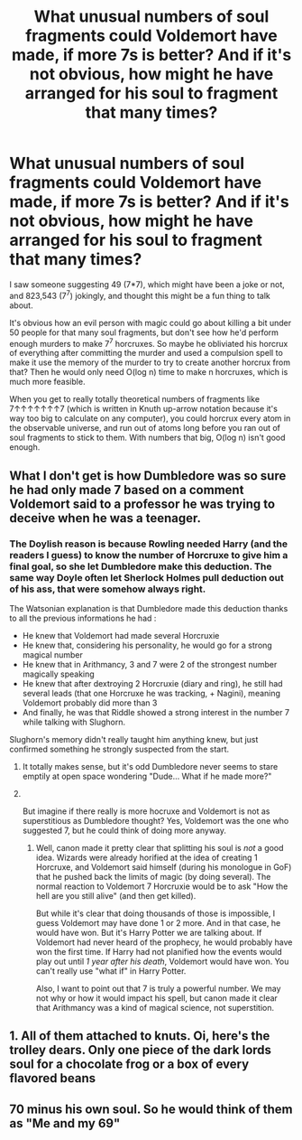 #+TITLE: What unusual numbers of soul fragments could Voldemort have made, if more 7s is better? And if it's not obvious, how might he have arranged for his soul to fragment that many times?

* What unusual numbers of soul fragments could Voldemort have made, if more 7s is better? And if it's not obvious, how might he have arranged for his soul to fragment that many times?
:PROPERTIES:
:Author: Devil_May_Kare
:Score: 7
:DateUnix: 1613703378.0
:DateShort: 2021-Feb-19
:FlairText: Discussion
:END:
I saw someone suggesting 49 (7*7), which might have been a joke or not, and 823,543 (7^7) jokingly, and thought this might be a fun thing to talk about.

It's obvious how an evil person with magic could go about killing a bit under 50 people for that many soul fragments, but don't see how he'd perform enough murders to make 7^7 horcruxes. So maybe he obliviated his horcrux of everything after committing the murder and used a compulsion spell to make it use the memory of the murder to try to create another horcrux from that? Then he would only need O(log n) time to make n horcruxes, which is much more feasible.

When you get to really totally theoretical numbers of fragments like 7↑↑↑↑↑↑↑7 (which is written in Knuth up-arrow notation because it's way too big to calculate on any computer), you could horcrux every atom in the observable universe, and run out of atoms long before you ran out of soul fragments to stick to them. With numbers that big, O(log n) isn't good enough.


** What I don't get is how Dumbledore was so sure he had only made 7 based on a comment Voldemort said to a professor he was trying to deceive when he was a teenager.
:PROPERTIES:
:Author: Jon_Riptide
:Score: 7
:DateUnix: 1613710536.0
:DateShort: 2021-Feb-19
:END:

*** The Doylish reason is because Rowling needed Harry (and the readers I guess) to know the number of Horcruxe to give him a final goal, so she let Dumbledore make this deduction. The same way Doyle often let Sherlock Holmes pull deduction out of his ass, that were somehow always right.

The Watsonian explanation is that Dumbledore made this deduction thanks to all the previous informations he had :

- He knew that Voldemort had made several Horcruxie
- He knew that, considering his personality, he would go for a strong magical number
- He knew that in Arithmancy, 3 and 7 were 2 of the strongest number magically speaking
- He knew that after dextroying 2 Horcruxie (diary and ring), he still had several leads (that one Horcruxe he was tracking, + Nagini), meaning Voldemort probably did more than 3
- And finally, he was that Riddle showed a strong interest in the number 7 while talking with Slughorn.

Slughorn's memory didn't really taught him anything knew, but just confirmed something he strongly suspected from the start.
:PROPERTIES:
:Author: PlusMortgage
:Score: 12
:DateUnix: 1613720004.0
:DateShort: 2021-Feb-19
:END:

**** It totally makes sense, but it's odd Dumbledore never seems to stare emptily at open space wondering "Dude... What if he made more?"
:PROPERTIES:
:Author: Jon_Riptide
:Score: 6
:DateUnix: 1613744577.0
:DateShort: 2021-Feb-19
:END:


**** ​

But imagine if there really is more hocruxe and Voldemort is not as superstitious as Dumbledore thought? Yes, Voldemort was the one who suggested 7, but he could think of doing more anyway.
:PROPERTIES:
:Author: ItsukiKurosawa
:Score: 2
:DateUnix: 1614390837.0
:DateShort: 2021-Feb-27
:END:

***** Well, canon made it pretty clear that splitting his soul is /not/ a good idea. Wizards were already horified at the idea of creating 1 Horcruxe, and Voldemort said himself (during his monologue in GoF) that he pushed back the limits of magic (by doing several). The normal reaction to Voldemort 7 Horcruxie would be to ask "How the hell are you still alive" (and then get killed).

But while it's clear that doing thousands of those is impossible, I guess Voldemort may have done 1 or 2 more. And in that case, he would have won. But it's Harry Potter we are talking about. If Voldemort had never heard of the prophecy, he would probably have won the first time. If Harry had not planified how the events would play out until /1 year after his death/, Voldemort would have won. You can't really use "what if" in Harry Potter.

Also, I want to point out that 7 is truly a powerful number. We may not why or how it would impact his spell, but canon made it clear that Arithmancy was a kind of magical science, not superstition.
:PROPERTIES:
:Author: PlusMortgage
:Score: 2
:DateUnix: 1614391722.0
:DateShort: 2021-Feb-27
:END:


** 1. All of them attached to knuts. Oi, here's the trolley dears. Only one piece of the dark lords soul for a chocolate frog or a box of every flavored beans
:PROPERTIES:
:Author: LeviticusGlenwood
:Score: 9
:DateUnix: 1613708555.0
:DateShort: 2021-Feb-19
:END:


** 70 minus his own soul. So he would think of them as "Me and my 69"
:PROPERTIES:
:Author: Jon_Riptide
:Score: 4
:DateUnix: 1613710594.0
:DateShort: 2021-Feb-19
:END:
